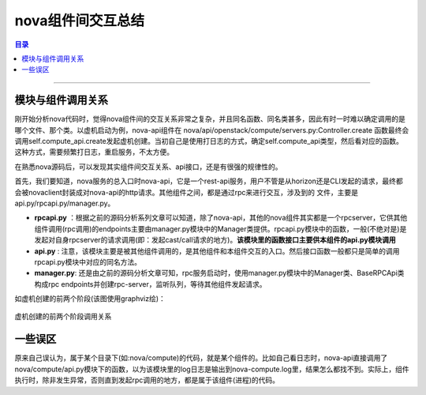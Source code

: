 .. _nova_interact:


nova组件间交互总结
###################


.. contents:: 目录

-----------------------

模块与组件调用关系
+++++++++++++++++++++

刚开始分析nova代码时，觉得nova组件间的交互关系非常之复杂，并且同名函数、同名类甚多，因此有时一时难以确定调用的是哪个文件、那个类。以虚机启动为例，nova-api组件在 nova/api/openstack/compute/servers.py:Controller.create 函数最终会调用self.compute_api.create发起虚机创建。当初自己是使用打日志的方式，确定self.compute_api类型，然后看对应的函数。这种方式，需要频繁打日志，重启服务，不太方便。

在熟悉nova源码后，可以发现其实组件间交互关系、api接口，还是有很强的规律性的。

首先，我们要知道，nova服务的总入口时nova-api，它是一个rest-api服务，用户不管是从horizon还是CLI发起的请求，最终都会被novaclient封装成对nova-api的http请求。其他组件之间，都是通过rpc来进行交互，涉及到的
文件，主要是api.py/rpcapi.py/manager.py。

- **rpcapi.py** ：根据之前的源码分析系列文章可以知道，除了nova-api，其他的nova组件其实都是一个rpcserver，它供其他组件调用(rpc调用)的endpoints主要由manager.py模块中的Manager类提供。rpcapi.py模块中的函数，一般(不绝对是)是发起对自身rpcserver的请求调用(即：发起cast/call请求的地方)。**该模块里的函数接口主要供本组件的api.py模块调用**

- **api.py** : 注意，该模块主要是被其他组件调用的，是其他组件和本组件交互的入口。然后接口函数一般都只是简单的调用rpcapi.py模块中对应的同名方法。

- **manager.py**: 还是由之前的源码分析文章可知，rpc服务启动时，使用manager.py模块中的Manager类、BaseRPCApi类构成rpc endpoints并创建rpc-server，监听队列，等待其他组件发起请求。

如虚机创建的前两个阶段(该图使用graphviz绘)：

.. figure:: /_static/images/nova1.png
   :scale: 100
   :align: center

   虚机创建的前两个阶段调用关系


一些误区
+++++++++

原来自己误认为，属于某个目录下(如:nova/compute)的代码，就是某个组件的。比如自己看日志时，nova-api直接调用了nova/compute/api.py模块下的函数，以为该模块里的log日志是输出到nova-compute.log里，结果怎么都找不到。实际上，组件执行时，除非发生异常，否则直到发起rpc调用的地方，都是属于该组件(进程)的代码。



